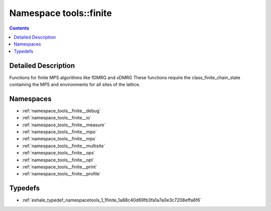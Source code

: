 
.. _namespace_tools__finite:

Namespace tools::finite
=======================


.. contents:: Contents
   :local:
   :backlinks: none




Detailed Description
--------------------

Functions for finite MPS algorithms like fDMRG and xDMRG These functions require the class_finite_chain_state containing the MPS and environments for all sites of the lattice. 
 



Namespaces
----------


- :ref:`namespace_tools__finite__debug`

- :ref:`namespace_tools__finite__io`

- :ref:`namespace_tools__finite__measure`

- :ref:`namespace_tools__finite__mpo`

- :ref:`namespace_tools__finite__mps`

- :ref:`namespace_tools__finite__multisite`

- :ref:`namespace_tools__finite__ops`

- :ref:`namespace_tools__finite__opt`

- :ref:`namespace_tools__finite__print`

- :ref:`namespace_tools__finite__profile`


Typedefs
--------


- :ref:`exhale_typedef_namespacetools_1_1finite_1a88c40d69fb3fa1a7a0e3c7208effa6f6`
